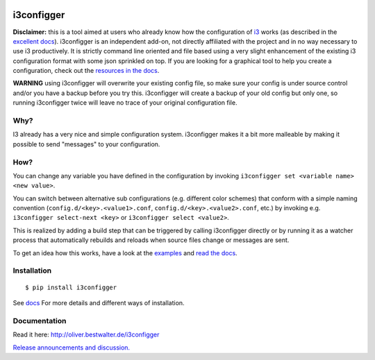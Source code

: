 |Project Status: Active – The project has reached a stable, usable state
and is being actively developed.| |Build Status| |PyPI version|

i3configger
===========

**Disclaimer:** this is a tool aimed at users who already know how the
configuration of `i3 <https://i3wm.org>`__ works (as described in the
`excellent docs <https://i3wm.org/docs/userguide.html>`__). i3configger
is an independent add-on, not directly affiliated with the project and
in no way necessary to use i3 productively. It is strictly command line
oriented and file based using a very slight enhancement of the existing
i3 configuration format with some json sprinkled on top. If you are
looking for a graphical tool to help you create a configuration, check
out the `resources in the
docs <http://oliver.bestwalter.de/i3configger/resources>`__.

**WARNING** using i3configger will overwrite your existing config file,
so make sure your config is under source control and/or you have a
backup before you try this. i3configger will create a backup of your old
config but only one, so running i3configger twice will leave no trace of
your original configuration file.

Why?
----

I3 already has a very nice and simple configuration system. i3configger
makes it a bit more malleable by making it possible to send "messages"
to your configuration.

How?
----

You can change any variable you have defined in the configuration by
invoking ``i3configger set <variable name> <new value>``.

You can switch between alternative sub configurations (e.g. different
color schemes) that conform with a simple naming convention
(``config.d/<key>.<value1>.conf``, ``config.d/<key>.<value2>.conf``,
etc.) by invoking e.g. ``i3configger select-next <key>`` or
``i3configger select <value2>``.

This is realized by adding a build step that can be triggered by calling
i3configger directly or by running it as a watcher process that
automatically rebuilds and reloads when source files change or messages
are sent.

To get an idea how this works, have a look at the
`examples <https://github.com/obestwalter/i3configger/tree/master/examples>`__
and `read the docs <http://oliver.bestwalter.de/i3configger>`__.

Installation
------------

::

    $ pip install i3configger

See `docs <http://oliver.bestwalter.de/i3configger/installation>`__ For
more details and different ways of installation.

Documentation
-------------

Read it here: http://oliver.bestwalter.de/i3configger

`Release announcements and
discussion. <https://www.reddit.com/r/i3wm/comments/6exzgs/meet_i3configger/>`__

.. |Project Status: Active – The project has reached a stable, usable state and is being actively developed.| image:: http://www.repostatus.org/badges/latest/active.svg
   :target: http://www.repostatus.org/#active
.. |Build Status| image:: https://travis-ci.org/obestwalter/i3configger.svg?branch=master
   :target: https://travis-ci.org/obestwalter/i3configger
.. |PyPI version| image:: https://badge.fury.io/py/i3configger.svg
   :target: https://badge.fury.io/py/i3configger

